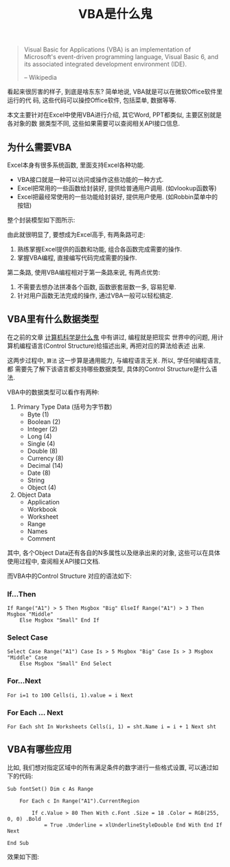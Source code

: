 #+TITLE: VBA是什么鬼
#+TAGS: 概念
#+options: toc:nil

#+BEGIN_QUOTE
Visual Basic for Applications (VBA) is an implementation of Microsoft's
event-driven programming language, Visual Basic 6, and its associated integrated
development environment (IDE).

-- Wikipedia
#+END_QUOTE

看起来很厉害的样子, 到底是啥东东? 简单地说, VBA就是可以在微软Office软件里运行的代
码, 这些代码可以操控Office软件, 包括菜单, 数据等等.

本文主要针对在Excel中使用VBA进行介绍, 其它Word, PPT都类似, 主要区别就是各对象的数
据类型不同, 这些如果需要可以查阅相关API接口信息.

** 为什么需要VBA

Excel本身有很多系统函数, 里面支持Excel各种功能.

- VBA接口就是一种可以访问或操作这些功能的一种方式.
- Excel把常用的一些函数给封装好, 提供给普通用户调用. (如vlookup函数等)
- Excel把最经常使用的一些功能给封装好, 提供用户使用. (如Robbin菜单中的按钮)

整个封装模型如下图所示:

[[./images/excel.png]]

由此就很明显了, 要想成为Excel高手, 有两条路可走:

1. 熟练掌握Excel提供的函数和功能, 组合各函数完成需要的操作.
2. 掌握VBA编程, 直接编写代码完成需要的操作.

第二条路, 使用VBA编程相对于第一条路来说, 有两点优势:

1. 不需要去想办法拼凑各个函数, 函数嵌套层数一多, 容易犯晕.
2. 针对用户函数无法完成的操作, 通过VBA一般可以轻松搞定.

** VBA里有什么数据类型

在之前的文章 [[http://t.cn/R25cYjA][计算机科学是什么鬼]] 中有讲过, 编程就是把现实
世界中的问题, 用计算机编程语言(Control Structure)给描述出来, 再把对应的算法给表述
出来.

这两步过程中, =算法= 这一步算是通用能力, 与编程语言无关. 所以, 学任何编程语言, 都
需要先了解下该语言都支持哪些数据类型, 具体的Control Structure是什么语法.

VBA中的数据类型可以看作有两种:

1. Primary Type Data (括号为字节数)
   - Byte (1)
   - Boolean (2)
   - Integer (2)
   - Long (4)
   - Single (4)
   - Double (8)
   - Currency (8)
   - Decimal (14)
   - Date (8)
   - String
   - Object (4)

2. Object Data
   - Application
   - Workbook
   - Worksheet
   - Range
   - Names
   - Comment

其中, 各个Object Data还有各自的N多属性以及继承出来的对象, 这些可以在具体使用过程中,
查阅相关API接口文档.

而VBA中的Control Structure 对应的语法如下:

*** If...Then

#+BEGIN_SRC
If Range("A1") > 5 Then Msgbox "Big" ElseIf Range("A1") > 3 Then Msgbox "Middle"
    Else Msgbox "Small" End If
#+END_SRC

*** Select Case

#+BEGIN_SRC
Select Case Range("A1") Case Is > 5 Msgbox "Big" Case Is > 3 Msgbox "Middle" Case
    Else Msgbox "Small" End Select
#+END_SRC

*** For...Next

#+BEGIN_SRC
For i=1 to 100 Cells(i, 1).value = i Next
#+END_SRC

*** For Each ... Next

#+BEGIN_SRC
For Each sht In Worksheets Cells(i, 1) = sht.Name i = i + 1 Next sht
#+END_SRC

** VBA有哪些应用

比如, 我们想对指定区域中的所有满足条件的数字进行一些格式设置, 可以通过如下的代码:

#+BEGIN_SRC
Sub fontSet() Dim c As Range

    For Each c In Range("A1").CurrentRegion

        If c.Value > 80 Then With c.Font .Size = 18 .Color = RGB(255, 0, 0) .Bold
            = True .Underline = xlUnderlineStyleDouble End With End If Next

End Sub
#+END_SRC

效果如下图:

[[./images/fontSet.png]]
